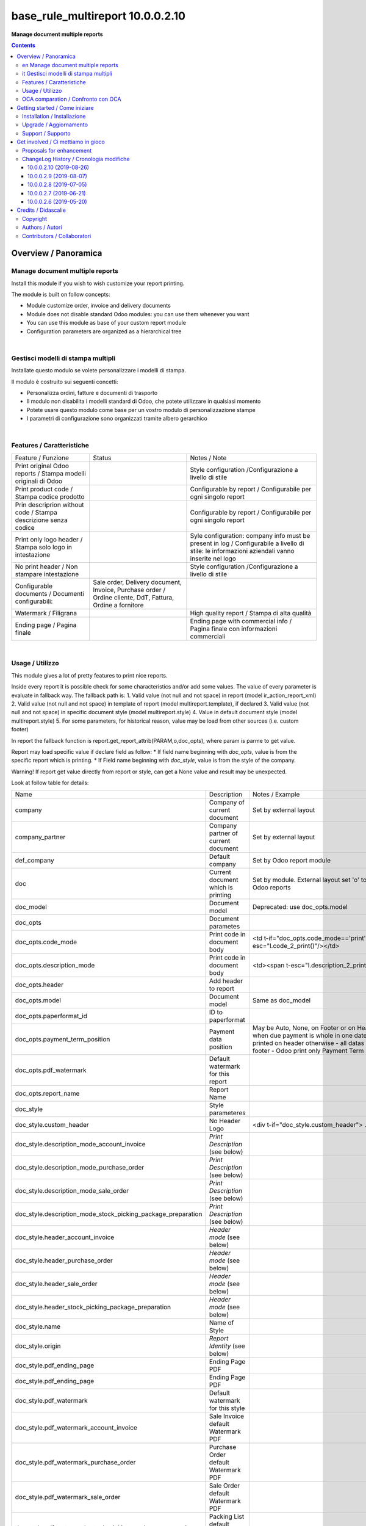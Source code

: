 
========================================
|icon| base_rule_multireport 10.0.0.2.10
========================================


**Manage document multiple reports**

.. |icon| image:: https://raw.githubusercontent.com/zeroincombenze/l10n-italy/10.0/base_multireport/static/description/icon.png

|Maturity| |Build Status| |Codecov Status| |license gpl| |Try Me|


.. contents::


Overview / Panoramica
=====================

|en|  Manage document multiple reports
--------------------------------------

Install this module if you wish to wish customize your report printing.

The module is built on follow concepts:

* Module customize order, invoice and delivery documents
* Module does not disable standard Odoo modules: you can use them whenever you want
* You can use this module as base of your custom report module
* Configuration parameters are organized as a hierarchical tree



|

|it| Gestisci modelli di stampa multipli
----------------------------------------

Installate questo modulo se volete personalizzare i modelli di stampa.

Il modulo è costruito sui seguenti concetti:

* Personalizza ordini, fatture e documenti di trasporto
* Il modulo non disabilita i modelli standard di Odoo, che potete utilizzare in qualsiasi momento
* Potete usare questo modulo come base per un vostro modulo di personalizzazione stampe
* I parametri di configurazione sono organizzati tramite albero gerarchico


|

Features / Caratteristiche
--------------------------

+-----------------------------------------------------------------+-----------------------------------------------------------------------------------------------------------+-----------------------------------------------------------------------------------------------------------------------------------------------+
| Feature / Funzione                                              | Status                                                                                                    | Notes / Note                                                                                                                                  |
+-----------------------------------------------------------------+-----------------------------------------------------------------------------------------------------------+-----------------------------------------------------------------------------------------------------------------------------------------------+
| Print original Odoo reports / Stampa modelli originali di Odoo  | |check|                                                                                                   | Style configuration /Configurazione a livello di stile                                                                                        |
+-----------------------------------------------------------------+-----------------------------------------------------------------------------------------------------------+-----------------------------------------------------------------------------------------------------------------------------------------------+
| Print product code / Stampa codice prodotto                     | |check|                                                                                                   | Configurable by report / Configurabile per ogni singolo report                                                                                |
+-----------------------------------------------------------------+-----------------------------------------------------------------------------------------------------------+-----------------------------------------------------------------------------------------------------------------------------------------------+
| Prin descriprion without code / Stampa descrizione senza codice | |check|                                                                                                   | Configurable by report / Configurabile per ogni singolo report                                                                                |
+-----------------------------------------------------------------+-----------------------------------------------------------------------------------------------------------+-----------------------------------------------------------------------------------------------------------------------------------------------+
| Print only logo header / Stampa solo logo in intestazione       | |check|                                                                                                   | Syle configuration: company info must be present in log / Configurabile a livello di stile: le informazioni aziendali vanno inserite nel logo |
+-----------------------------------------------------------------+-----------------------------------------------------------------------------------------------------------+-----------------------------------------------------------------------------------------------------------------------------------------------+
| No print header / Non stampare intestazione                     | |check|                                                                                                   | Style configuration /Configurazione a livello di stile                                                                                        |
+-----------------------------------------------------------------+-----------------------------------------------------------------------------------------------------------+-----------------------------------------------------------------------------------------------------------------------------------------------+
| Configurable documents / Documenti configurabili:               | Sale order, Delivery document, Invoice, Purchase order / Ordine cliente, DdT, Fattura, Ordine a fornitore |                                                                                                                                               |
+-----------------------------------------------------------------+-----------------------------------------------------------------------------------------------------------+-----------------------------------------------------------------------------------------------------------------------------------------------+
| Watermark / Filigrana                                           | |check|                                                                                                   | High quality report / Stampa di alta qualità                                                                                                  |
+-----------------------------------------------------------------+-----------------------------------------------------------------------------------------------------------+-----------------------------------------------------------------------------------------------------------------------------------------------+
| Ending page / Pagina finale                                     | |check|                                                                                                   | Ending page with commercial info / Pagina finale con informazioni commerciali                                                                 |
+-----------------------------------------------------------------+-----------------------------------------------------------------------------------------------------------+-----------------------------------------------------------------------------------------------------------------------------------------------+


|

Usage / Utilizzo
----------------

This module gives a lot of pretty features to print nice reports.

Inside every report it is possible check for some characteristics and/or add some values.
The value of every parameter is evaluate in fallback way.
The fallback path is:
1. Valid value (not null and not space) in report (model ir_action_report_xml)
2. Valid value (not null and not space) in template of report (model multireport.template), if declared
3. Valid value (not null and not space) in specific document style (model multireport.style)
4. Value in default document style (model multireport.style)
5. For some parameters, for historical reason, value may be load from other sources (i.e. custom footer)

In report the fallback function is report.get_report_attrib(PARAM,o,doc_opts), where param is parme to get value.

Report may load specific value if declare field as follow:
* If field name beginning with `doc_opts`, value is from the specific report which is printing.
* If Field name beginning with `doc_style`, value is from the style of the company.

Warning! If report get value directly from report or style, can get a None value and result may be unexpected.

Look at follow table for details:

+--------------------------------------------------------------+---------------------------------------+---------------------------------------------------------------------------------------------------------------------------------------------------------------------------------------------------------------------------+
| Name                                                         | Description                           | Notes / Example                                                                                                                                                                                                           |
+--------------------------------------------------------------+---------------------------------------+---------------------------------------------------------------------------------------------------------------------------------------------------------------------------------------------------------------------------+
| company                                                      | Company of current document           | Set by external layout                                                                                                                                                                                                    |
+--------------------------------------------------------------+---------------------------------------+---------------------------------------------------------------------------------------------------------------------------------------------------------------------------------------------------------------------------+
| company_partner                                              | Company partner of current document   | Set by external layout                                                                                                                                                                                                    |
+--------------------------------------------------------------+---------------------------------------+---------------------------------------------------------------------------------------------------------------------------------------------------------------------------------------------------------------------------+
| def_company                                                  | Default company                       | Set by Odoo report module                                                                                                                                                                                                 |
+--------------------------------------------------------------+---------------------------------------+---------------------------------------------------------------------------------------------------------------------------------------------------------------------------------------------------------------------------+
| doc                                                          | Current document which is printing    | Set by module. External layout set 'o' to compatibility with Odoo reports                                                                                                                                                 |
+--------------------------------------------------------------+---------------------------------------+---------------------------------------------------------------------------------------------------------------------------------------------------------------------------------------------------------------------------+
| doc_model                                                    | Document model                        | Deprecated: use doc_opts.model                                                                                                                                                                                            |
+--------------------------------------------------------------+---------------------------------------+---------------------------------------------------------------------------------------------------------------------------------------------------------------------------------------------------------------------------+
| doc_opts                                                     | Document parametes                    |                                                                                                                                                                                                                           |
+--------------------------------------------------------------+---------------------------------------+---------------------------------------------------------------------------------------------------------------------------------------------------------------------------------------------------------------------------+
| doc_opts.code_mode                                           | Print code in document body           | <td t-if="doc_opts.code_mode=='print'"><span t-esc="l.code_2_print()"/></td>                                                                                                                                              |
+--------------------------------------------------------------+---------------------------------------+---------------------------------------------------------------------------------------------------------------------------------------------------------------------------------------------------------------------------+
| doc_opts.description_mode                                    | Print code in document body           | <td><span t-esc="l.description_2_print()"/></td>                                                                                                                                                                          |
+--------------------------------------------------------------+---------------------------------------+---------------------------------------------------------------------------------------------------------------------------------------------------------------------------------------------------------------------------+
| doc_opts.header                                              | Add header to report                  |                                                                                                                                                                                                                           |
+--------------------------------------------------------------+---------------------------------------+---------------------------------------------------------------------------------------------------------------------------------------------------------------------------------------------------------------------------+
| doc_opts.model                                               | Document model                        | Same as doc_model                                                                                                                                                                                                         |
+--------------------------------------------------------------+---------------------------------------+---------------------------------------------------------------------------------------------------------------------------------------------------------------------------------------------------------------------------+
| doc_opts.paperformat_id                                      | ID to paperformat                     |                                                                                                                                                                                                                           |
+--------------------------------------------------------------+---------------------------------------+---------------------------------------------------------------------------------------------------------------------------------------------------------------------------------------------------------------------------+
| doc_opts.payment_term_position                               | Payment data position                 | May be Auto, None, on Footer or on Header - With auto, when due payment is whole in one date, all datas are printed on header otherwise  - all datas are printed on footer - Odoo print only Payment Term notes on Footer |
+--------------------------------------------------------------+---------------------------------------+---------------------------------------------------------------------------------------------------------------------------------------------------------------------------------------------------------------------------+
| doc_opts.pdf_watermark                                       | Default watermark for this report     |                                                                                                                                                                                                                           |
+--------------------------------------------------------------+---------------------------------------+---------------------------------------------------------------------------------------------------------------------------------------------------------------------------------------------------------------------------+
| doc_opts.report_name                                         | Report Name                           |                                                                                                                                                                                                                           |
+--------------------------------------------------------------+---------------------------------------+---------------------------------------------------------------------------------------------------------------------------------------------------------------------------------------------------------------------------+
| doc_style                                                    | Style parameteres                     |                                                                                                                                                                                                                           |
+--------------------------------------------------------------+---------------------------------------+---------------------------------------------------------------------------------------------------------------------------------------------------------------------------------------------------------------------------+
| doc_style.custom_header                                      | No Header Logo                        | <div t-if="doc_style.custom_header"> .. </div>.                                                                                                                                                                           |
+--------------------------------------------------------------+---------------------------------------+---------------------------------------------------------------------------------------------------------------------------------------------------------------------------------------------------------------------------+
| doc_style.description_mode_account_invoice                   | `Print Description` (see below)       |                                                                                                                                                                                                                           |
+--------------------------------------------------------------+---------------------------------------+---------------------------------------------------------------------------------------------------------------------------------------------------------------------------------------------------------------------------+
| doc_style.description_mode_purchase_order                    | `Print Description` (see below)       |                                                                                                                                                                                                                           |
+--------------------------------------------------------------+---------------------------------------+---------------------------------------------------------------------------------------------------------------------------------------------------------------------------------------------------------------------------+
| doc_style.description_mode_sale_order                        | `Print Description` (see below)       |                                                                                                                                                                                                                           |
+--------------------------------------------------------------+---------------------------------------+---------------------------------------------------------------------------------------------------------------------------------------------------------------------------------------------------------------------------+
| doc_style.description_mode_stock_picking_package_preparation | `Print Description` (see below)       |                                                                                                                                                                                                                           |
+--------------------------------------------------------------+---------------------------------------+---------------------------------------------------------------------------------------------------------------------------------------------------------------------------------------------------------------------------+
| doc_style.header_account_invoice                             | `Header mode` (see below)             |                                                                                                                                                                                                                           |
+--------------------------------------------------------------+---------------------------------------+---------------------------------------------------------------------------------------------------------------------------------------------------------------------------------------------------------------------------+
| doc_style.header_purchase_order                              | `Header mode` (see below)             |                                                                                                                                                                                                                           |
+--------------------------------------------------------------+---------------------------------------+---------------------------------------------------------------------------------------------------------------------------------------------------------------------------------------------------------------------------+
| doc_style.header_sale_order                                  | `Header mode` (see below)             |                                                                                                                                                                                                                           |
+--------------------------------------------------------------+---------------------------------------+---------------------------------------------------------------------------------------------------------------------------------------------------------------------------------------------------------------------------+
| doc_style.header_stock_picking_package_preparation           | `Header mode` (see below)             |                                                                                                                                                                                                                           |
+--------------------------------------------------------------+---------------------------------------+---------------------------------------------------------------------------------------------------------------------------------------------------------------------------------------------------------------------------+
| doc_style.name                                               | Name of Style                         |                                                                                                                                                                                                                           |
+--------------------------------------------------------------+---------------------------------------+---------------------------------------------------------------------------------------------------------------------------------------------------------------------------------------------------------------------------+
| doc_style.origin                                             | `Report Identity` (see below)         |                                                                                                                                                                                                                           |
+--------------------------------------------------------------+---------------------------------------+---------------------------------------------------------------------------------------------------------------------------------------------------------------------------------------------------------------------------+
| doc_style.pdf_ending_page                                    | Ending Page PDF                       |                                                                                                                                                                                                                           |
+--------------------------------------------------------------+---------------------------------------+---------------------------------------------------------------------------------------------------------------------------------------------------------------------------------------------------------------------------+
| doc_style.pdf_ending_page                                    | Ending Page PDF                       |                                                                                                                                                                                                                           |
+--------------------------------------------------------------+---------------------------------------+---------------------------------------------------------------------------------------------------------------------------------------------------------------------------------------------------------------------------+
| doc_style.pdf_watermark                                      | Default watermark for this style      |                                                                                                                                                                                                                           |
+--------------------------------------------------------------+---------------------------------------+---------------------------------------------------------------------------------------------------------------------------------------------------------------------------------------------------------------------------+
| doc_style.pdf_watermark_account_invoice                      | Sale Invoice default Watermark PDF    |                                                                                                                                                                                                                           |
+--------------------------------------------------------------+---------------------------------------+---------------------------------------------------------------------------------------------------------------------------------------------------------------------------------------------------------------------------+
| doc_style.pdf_watermark_purchase_order                       | Purchase Order default Watermark PDF  |                                                                                                                                                                                                                           |
+--------------------------------------------------------------+---------------------------------------+---------------------------------------------------------------------------------------------------------------------------------------------------------------------------------------------------------------------------+
| doc_style.pdf_watermark_sale_order                           | Sale Order default Watermark PDF      |                                                                                                                                                                                                                           |
+--------------------------------------------------------------+---------------------------------------+---------------------------------------------------------------------------------------------------------------------------------------------------------------------------------------------------------------------------+
| doc_style.pdf_watermark_stock_picking_package_preparation    | Packing List default Watermark PDF    |                                                                                                                                                                                                                           |
+--------------------------------------------------------------+---------------------------------------+---------------------------------------------------------------------------------------------------------------------------------------------------------------------------------------------------------------------------+
| l                                                            | Current invoice line when printing    | Alias used in invoice print                                                                                                                                                                                               |
+--------------------------------------------------------------+---------------------------------------+---------------------------------------------------------------------------------------------------------------------------------------------------------------------------------------------------------------------------+
| o                                                            | Current invoice which is printing     | Alias used in invoice print set by external layout                                                                                                                                                                        |
+--------------------------------------------------------------+---------------------------------------+---------------------------------------------------------------------------------------------------------------------------------------------------------------------------------------------------------------------------+
| report                                                       | Document report class                 |                                                                                                                                                                                                                           |
+--------------------------------------------------------------+---------------------------------------+---------------------------------------------------------------------------------------------------------------------------------------------------------------------------------------------------------------------------+
| report.get_report_attrib                                     | Get specific fallback value           | <div t-if="report.get_report_attrib('custom_header',o,doc_opts)"> .. </div>.                                                                                                                                              |
+--------------------------------------------------------------+---------------------------------------+---------------------------------------------------------------------------------------------------------------------------------------------------------------------------------------------------------------------------+
| style                                                        | Current `Report Identity` (see below) |                                                                                                                                                                                                                           |
+--------------------------------------------------------------+---------------------------------------+---------------------------------------------------------------------------------------------------------------------------------------------------------------------------------------------------------------------------+



`Report Identity`

Report Identity is used to select standard Odoo reports or customized reports.
If value is 'Odoo' all customization is disabled and original Odoo reports are printed.
It is only an attribute of company style.

`Print description`

This parameter manage the printing of description in document lines.
May be one of: 'as_is', 'line1', 'nocode', 'nocode1'

* as_is: that is the default value; it means description is printed as is, without manipulations
* line1: only the 1st line of description is printed
* nocode: product code (text between [brackets]) is removed
* nocode1: same of line1 + nocode

It is an fallback attribute.

`Header mode`

This parameter set how header is printed. May be one of 'standard', 'logo', 'no_header'

* standard: standard Odoo header is printed
* logo: only the logo is printed, without text; logo must contain company informations
* no_header: no header is printed

It is an fallback attribute.

|

In xml report it is also possible test the existence of a field. The should be as follow:

`
<div t-if="'some_field' in docs[0]">FOUND SOME FIELD</div>
<div t-if="'some_field' not in docs[0]">NOT FOUND SOME FIELD</div>
`


|

OCA comparation / Confronto con OCA
-----------------------------------

This module is exclusive of Zeroincombenze® and is not avaiable on OCA repository.

|
|

Getting started / Come iniziare
===============================

|Try Me|


|

Installation / Installazione
----------------------------

+---------------------------------+------------------------------------------+
| |en|                            | |it|                                     |
+---------------------------------+------------------------------------------+
| These instruction are just an   | Istruzioni di esempio valide solo per    |
| example to remember what        | distribuzioni Linux CentOS 7, Ubuntu 14+ |
| you have to do on Linux.        | e Debian 8+                              |
|                                 |                                          |
| Installation is built with:     | L'installazione è costruita con:         |
+---------------------------------+------------------------------------------+
| `Zeroincombenze Tools <https://github.com/zeroincombenze/tools>`__         |
+---------------------------------+------------------------------------------+
| Suggested deployment is:        | Posizione suggerita per l'installazione: |
+---------------------------------+------------------------------------------+
| /opt/odoo/10.0/l10n-italy/                                                 |
+----------------------------------------------------------------------------+

::

    cd $HOME
    git clone https://github.com/zeroincombenze/tools.git
    cd ./tools
    ./install_tools.sh -p
    export PATH=$HOME/dev:$PATH
    odoo_install_repository l10n-italy -b 10.0 -O zero
    for pkg in os0 z0lib; do
        pip install $pkg -U
    done
    sudo manage_odoo requirements -b 10.0 -vsy -o /opt/odoo/10.0

From UI: go to:

* |menu| Setting > Activate Developer mode 
* |menu| Apps > Update Apps List
* |menu| Setting > Apps |right_do| Select **base_multireport** > Install

|

Upgrade / Aggiornamento
-----------------------

+---------------------------------+------------------------------------------+
| |en|                            | |it|                                     |
+---------------------------------+------------------------------------------+
| When you want upgrade and you   | Per aggiornare, se avete installato con  |
| installed using above           | le istruzioni di cui sopra:              |
| statements:                     |                                          |
+---------------------------------+------------------------------------------+

::

    odoo_install_repository l10n-italy -b 10.0 -O zero -U
    # Adjust following statements as per your system
    sudo systemctl restart odoo

From UI: go to:

* |menu| Setting > Activate Developer mode
* |menu| Apps > Update Apps List
* |menu| Setting > Apps |right_do| Select **base_multireport** > Update

|

Support / Supporto
------------------


|Zeroincombenze| This module is maintained by the `SHS-AV s.r.l. <https://www.zeroincombenze.it/>`__


|
|

Get involved / Ci mettiamo in gioco
===================================

Bug reports are welcome! You can use the issue tracker to report bugs,
and/or submit pull requests on `GitHub Issues
<https://github.com/zeroincombenze/l10n-italy/issues>`_.

In case of trouble, please check there if your issue has already been reported.

Proposals for enhancement
-------------------------


|en| If you have a proposal to change this module, you may want to send an email to <cc@shs-av.com> for initial feedback.
An Enhancement Proposal may be submitted if your idea gains ground.

|it| Se hai proposte per migliorare questo modulo, puoi inviare una mail a <cc@shs-av.com> per un iniziale contatto.

ChangeLog History / Cronologia modifiche
----------------------------------------

10.0.0.2.10 (2019-08-26)
~~~~~~~~~~~~~~~~~~~~~~~~

* [IMP] Fallback parameters / Parametri a cascata


10.0.0.2.9 (2019-08-07)
~~~~~~~~~~~~~~~~~~~~~~~

* [FIX] Description with NL / Stampa descrizione con NL


10.0.0.2.8 (2019-07-05)
~~~~~~~~~~~~~~~~~~~~~~~

* [IMP] Print Bank account base on payment type / Stampa banca d'appoggio in base al tipo di pagamento
* [IMP] Payment datas on header or on footer / Dati di pagamento in intestazione o nel piede
* [IMP] Print due dates and due amounts / STampa data e importo scadenze


10.0.0.2.7 (2019-06-21)
~~~~~~~~~~~~~~~~~~~~~~~

* [FIX] Error "description_2_print() takes exactly 2 arguments (1 given)"
* [FIX] Does not print fiscalcode on custom invoice


10.0.0.2.6 (2019-05-20)
~~~~~~~~~~~~~~~~~~~~~~~

* [IMP] Print code in document details


|
|

Credits / Didascalie
====================

Copyright
---------

Odoo is a trademark of `Odoo S.A. <https://www.odoo.com/>`__ (formerly OpenERP)



|

Authors / Autori
----------------

* `SHS-AV s.r.l. <https://www.zeroincombenze.it/>`__


Contributors / Collaboratori
----------------------------

* Antonio Maria Vigliotti <antoniomaria.vigliotti@gmail.com>


|

----------------


|en| **zeroincombenze®** is a trademark of `SHS-AV s.r.l. <https://www.shs-av.com/>`__
which distributes and promotes ready-to-use **Odoo** on own cloud infrastructure.
`Zeroincombenze® distribution of Odoo <https://wiki.zeroincombenze.org/en/Odoo>`__
is mainly designed to cover Italian law and markeplace.

|it| **zeroincombenze®** è un marchio registrato da `SHS-AV s.r.l. <https://www.shs-av.com/>`__
che distribuisce e promuove **Odoo** pronto all'uso sulla propria infrastuttura.
La distribuzione `Zeroincombenze® <https://wiki.zeroincombenze.org/en/Odoo>`__ è progettata per le esigenze del mercato italiano.


|chat_with_us|


|

This module is part of l10n-italy project.

Last Update / Ultimo aggiornamento: 2019-08-26

.. |Maturity| image:: https://img.shields.io/badge/maturity-Alfa-red.png
    :target: https://odoo-community.org/page/development-status
    :alt: Alfa
.. |Build Status| image:: https://travis-ci.org/zeroincombenze/l10n-italy.svg?branch=10.0
    :target: https://travis-ci.org/zeroincombenze/l10n-italy
    :alt: github.com
.. |license gpl| image:: https://img.shields.io/badge/licence-LGPL--3-7379c3.svg
    :target: http://www.gnu.org/licenses/lgpl-3.0-standalone.html
    :alt: License: LGPL-3
.. |license opl| image:: https://img.shields.io/badge/licence-OPL-7379c3.svg
    :target: https://www.odoo.com/documentation/user/9.0/legal/licenses/licenses.html
    :alt: License: OPL
.. |Coverage Status| image:: https://coveralls.io/repos/github/zeroincombenze/l10n-italy/badge.svg?branch=10.0
    :target: https://coveralls.io/github/zeroincombenze/l10n-italy?branch=10.0
    :alt: Coverage
.. |Codecov Status| image:: https://codecov.io/gh/zeroincombenze/l10n-italy/branch/10.0/graph/badge.svg
    :target: https://codecov.io/gh/zeroincombenze/l10n-italy/branch/10.0
    :alt: Codecov
.. |Tech Doc| image:: https://www.zeroincombenze.it/wp-content/uploads/ci-ct/prd/button-docs-10.svg
    :target: https://wiki.zeroincombenze.org/en/Odoo/10.0/dev
    :alt: Technical Documentation
.. |Help| image:: https://www.zeroincombenze.it/wp-content/uploads/ci-ct/prd/button-help-10.svg
    :target: https://wiki.zeroincombenze.org/it/Odoo/10.0/man
    :alt: Technical Documentation
.. |Try Me| image:: https://www.zeroincombenze.it/wp-content/uploads/ci-ct/prd/button-try-it-10.svg
    :target: https://erp10.zeroincombenze.it
    :alt: Try Me
.. |OCA Codecov| image:: https://codecov.io/gh/OCA/l10n-italy/branch/10.0/graph/badge.svg
    :target: https://codecov.io/gh/OCA/l10n-italy/branch/10.0
    :alt: Codecov
.. |Odoo Italia Associazione| image:: https://www.odoo-italia.org/images/Immagini/Odoo%20Italia%20-%20126x56.png
   :target: https://odoo-italia.org
   :alt: Odoo Italia Associazione
.. |Zeroincombenze| image:: https://avatars0.githubusercontent.com/u/6972555?s=460&v=4
   :target: https://www.zeroincombenze.it/
   :alt: Zeroincombenze
.. |en| image:: https://raw.githubusercontent.com/zeroincombenze/grymb/master/flags/en_US.png
   :target: https://www.facebook.com/Zeroincombenze-Software-gestionale-online-249494305219415/
.. |it| image:: https://raw.githubusercontent.com/zeroincombenze/grymb/master/flags/it_IT.png
   :target: https://www.facebook.com/Zeroincombenze-Software-gestionale-online-249494305219415/
.. |check| image:: https://raw.githubusercontent.com/zeroincombenze/grymb/master/awesome/check.png
.. |no_check| image:: https://raw.githubusercontent.com/zeroincombenze/grymb/master/awesome/no_check.png
.. |menu| image:: https://raw.githubusercontent.com/zeroincombenze/grymb/master/awesome/menu.png
.. |right_do| image:: https://raw.githubusercontent.com/zeroincombenze/grymb/master/awesome/right_do.png
.. |exclamation| image:: https://raw.githubusercontent.com/zeroincombenze/grymb/master/awesome/exclamation.png
.. |warning| image:: https://raw.githubusercontent.com/zeroincombenze/grymb/master/awesome/warning.png
.. |same| image:: https://raw.githubusercontent.com/zeroincombenze/grymb/master/awesome/same.png
.. |late| image:: https://raw.githubusercontent.com/zeroincombenze/grymb/master/awesome/late.png
.. |halt| image:: https://raw.githubusercontent.com/zeroincombenze/grymb/master/awesome/halt.png
.. |info| image:: https://raw.githubusercontent.com/zeroincombenze/grymb/master/awesome/info.png
.. |xml_schema| image:: https://raw.githubusercontent.com/zeroincombenze/grymb/master/certificates/iso/icons/xml-schema.png
   :target: https://github.com/zeroincombenze/grymb/blob/master/certificates/iso/scope/xml-schema.md
.. |DesktopTelematico| image:: https://raw.githubusercontent.com/zeroincombenze/grymb/master/certificates/ade/icons/DesktopTelematico.png
   :target: https://github.com/zeroincombenze/grymb/blob/master/certificates/ade/scope/Desktoptelematico.md
.. |FatturaPA| image:: https://raw.githubusercontent.com/zeroincombenze/grymb/master/certificates/ade/icons/fatturapa.png
   :target: https://github.com/zeroincombenze/grymb/blob/master/certificates/ade/scope/fatturapa.md
.. |chat_with_us| image:: https://www.shs-av.com/wp-content/chat_with_us.gif
   :target: https://tawk.to/85d4f6e06e68dd4e358797643fe5ee67540e408b
